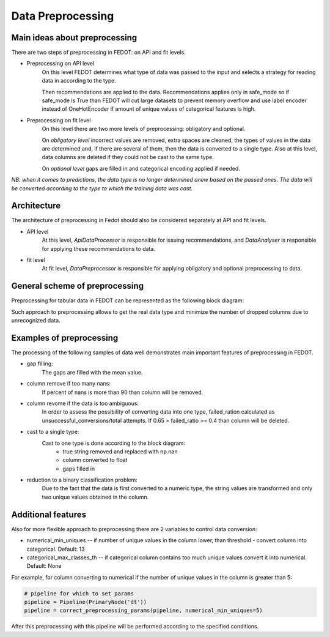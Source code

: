 Data Preprocessing
========


Main ideas about preprocessing
--------

There are two steps of preprocessing in FEDOT: on API and fit levels.

- Preprocessing on API level
    On this level FEDOT determines what type of data was passed to the input and selects a strategy for
    reading data in according to the type.

    Then recommendations are applied to the data. Recommendations applies only in safe_mode
    so if safe_mode is True than FEDOT will cut large datasets to prevent memory overflow
    and use label encoder instead of OneHotEncoder if amount of unique values of categorical features is high.

- Preprocessing on fit level
    On this level there are two more levels of preprocessing: obligatory and optional.

    On *obligatory level* incorrect values are removed, extra spaces are cleaned, the types of values in the data are determined and,
    if there are several of them, then the data is converted to a single type.
    Also at this level, data columns are deleted if they could not be cast to the same type.

    On *optional level* gaps are filled in and categorical encoding applied if needed.

*NB: when it comes to predictions, the data type is no longer determined anew based on the passed ones.
The data will be converted according to the type to which the training data was cast.*


Architecture
--------

The architecture of preprocessing in Fedot should also be considered separately at API and fit levels.

- API level
    At this level, *ApiDataProcessor* is responsible for issuing recommendations,
    and *DataAnalyser* is responsible for applying these recommendations to data.

- fit level
    At fit level, *DataPreprocessor* is responsible for applying obligatory and optional preprocessing to data.


General scheme of preprocessing
--------

Preprocessing for tabular data in FEDOT can be represented as the following block diagram:

|Block diagram|

Such approach to preprocessing allows to get the real data type
and minimize the number of dropped columns due to unrecognized data.


Examples of preprocessing
--------------

The processing of the following samples of data well demonstrates main important features of preprocessing in FEDOT.

- gap filling:
    The gaps are filled with the mean value.

|gap filling|

- column remove if too many nans:
    If percent of nans is more than 90 than column will be removed.

|nans|

- column revome if the data is too ambiguous:
    In order to assess the possibility of converting data into one type,
    failed_ration calculated as unsuccessful_conversions/total attempts.
    If 0.65 > failed_ratio >= 0.4 than column will be deleted.

|failed ratio|

- cast to a single type:
    Cast to one type is done according to the block diagram:
        - true string removed and replaced with np.nan
        - column converted to float
        - gaps filled in

|one type|

- reduction to a binary classification problem:
    Due to the fact that the data is first converted to a numeric type,
    the string values are transformed and only two unique values obtained in the column.

|binary|


Additional features
---------

Also for more flexible approach to preprocessing there are 2 variables to control data conversion:

- numerical_min_uniques -- if number of unique values in the column lower, than threshold - convert column into categorical. Default: 13
- categorical_max_classes_th -- if categorical column contains too much unique values convert it into numerical. Default: None

For example, for column converting to numerical if the number of unique values in the column is greater than 5:

.. code:: python

    # pipeline for which to set params
    pipeline = Pipeline(PrimaryNode('dt'))
    pipeline = correct_preprocessing_params(pipeline, numerical_min_uniques=5)

After this preprocessing with this pipeline will be performed according to the specified conditions.


.. |gap filling| image:: img_utilities/gap_filling.jpg
   :width: 25%

.. |nans| image:: img_utilities/nans.jpg
   :width: 25%

.. |failed ratio| image:: img_utilities/failed_ratio.jpg
   :width: 25%

.. |one type| image:: img_utilities/cast_to_one_type.jpg
   :width: 25%

.. |binary| image:: img_utilities/binary.jpg
   :width: 25%

.. |Block diagram| image:: img_utilities/fedot_preprocessing_tabular.png
   :width: 70%
